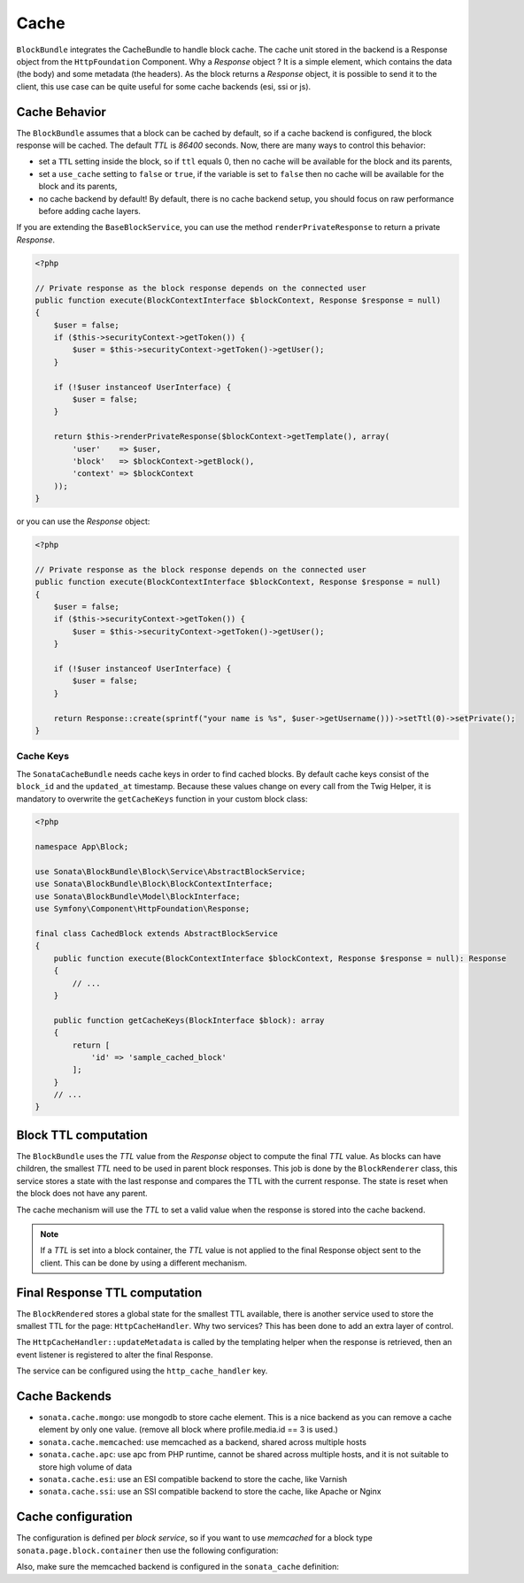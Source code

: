 .. index::
    single: Cache
    single: Behavior
    single: Backend

Cache
=====

``BlockBundle`` integrates the CacheBundle to handle block cache. The cache unit stored in the backend is a Response object from the ``HttpFoundation`` Component.
Why a `Response` object ? It is a simple element, which contains the data (the body) and some metadata (the headers).
As the block returns a `Response` object, it is possible to send it to the client, this use case can be quite useful for some cache backends (esi, ssi or js).

Cache Behavior
~~~~~~~~~~~~~~

The ``BlockBundle`` assumes that a block can be cached by default, so if a cache backend is configured, the block response will be cached.
The default `TTL` is `86400` seconds. Now, there are many ways to control this behavior:

* set a ``TTL`` setting inside the block, so if ``ttl`` equals 0, then no cache will be available for the block and its parents,
* set a ``use_cache`` setting to ``false`` or ``true``, if the variable is set to ``false`` then no cache will be available for the block and its parents,
* no cache backend by default! By default, there is no cache backend setup, you should focus on raw performance before adding cache layers.

If you are extending the ``BaseBlockService``, you can use the method ``renderPrivateResponse`` to return a private `Response`.

.. code-block:: php

    <?php

    // Private response as the block response depends on the connected user
    public function execute(BlockContextInterface $blockContext, Response $response = null)
    {
        $user = false;
        if ($this->securityContext->getToken()) {
            $user = $this->securityContext->getToken()->getUser();
        }

        if (!$user instanceof UserInterface) {
            $user = false;
        }

        return $this->renderPrivateResponse($blockContext->getTemplate(), array(
            'user'    => $user,
            'block'   => $blockContext->getBlock(),
            'context' => $blockContext
        ));
    }

or you can use the `Response` object:

.. code-block:: php

    <?php

    // Private response as the block response depends on the connected user
    public function execute(BlockContextInterface $blockContext, Response $response = null)
    {
        $user = false;
        if ($this->securityContext->getToken()) {
            $user = $this->securityContext->getToken()->getUser();
        }

        if (!$user instanceof UserInterface) {
            $user = false;
        }

        return Response::create(sprintf("your name is %s", $user->getUsername()))->setTtl(0)->setPrivate();
    }

Cache Keys
::::::::::

The ``SonataCacheBundle`` needs cache keys in order to find cached blocks.
By default cache keys consist of the ``block_id`` and the ``updated_at``
timestamp. Because these values change on every call from the Twig Helper,
it is mandatory to overwrite the ``getCacheKeys`` function in your custom block class:

.. code-block:: php

    <?php

    namespace App\Block;
    
    use Sonata\BlockBundle\Block\Service\AbstractBlockService;
    use Sonata\BlockBundle\Block\BlockContextInterface;
    use Sonata\BlockBundle\Model\BlockInterface;
    use Symfony\Component\HttpFoundation\Response;

    final class CachedBlock extends AbstractBlockService
    {
        public function execute(BlockContextInterface $blockContext, Response $response = null): Response
        {
            // ...
        }

        public function getCacheKeys(BlockInterface $block): array
        {
            return [
                'id' => 'sample_cached_block'
            ];
        }
        // ...
    }

Block TTL computation
~~~~~~~~~~~~~~~~~~~~~

The ``BlockBundle`` uses the `TTL` value from the `Response` object to compute the final `TTL` value. As blocks can have children, the smallest `TTL` need to be used in parent block responses.
This job is done by the ``BlockRenderer`` class, this service stores a state with the last response and compares the TTL with the current response.
The state is reset when the block does not have any parent.

The cache mechanism will use the `TTL` to set a valid value when the response is stored into the cache backend.

.. note::

    If a `TTL` is set into a block container, the `TTL` value is not applied to the final Response object sent to the client.
    This can be done by using a different mechanism.

Final Response TTL computation
~~~~~~~~~~~~~~~~~~~~~~~~~~~~~~

The ``BlockRendered`` stores a global state for the smallest TTL available, there is another service used to store the smallest
TTL for the page: ``HttpCacheHandler``. Why two services? This has been done to add an extra layer of control.

The ``HttpCacheHandler::updateMetadata`` is called by the templating helper when the response is retrieved, then an event listener is registered to alter the final Response.

The service can be configured using the ``http_cache_handler`` key.

.. configuration-block::

    .. code-block:: yaml

        # app/config/config.yml

        sonata_block:
            http_cache:
                handler: sonata.block.cache.handler.noop    # no cache alteration
                handler: sonata.block.cache.handler.default # default value
                listener: true                              # default to true, register or not the event listener to alter the final response

Cache Backends
~~~~~~~~~~~~~~

* ``sonata.cache.mongo``: use mongodb to store cache element. This is a nice backend as you can remove a cache element by
  only one value. (remove all block where profile.media.id == 3 is used.)
* ``sonata.cache.memcached``: use memcached as a backend, shared across multiple hosts
* ``sonata.cache.apc``: use apc from PHP runtime, cannot be shared across multiple hosts, and it is not suitable to store high volume of data
* ``sonata.cache.esi``: use an ESI compatible backend to store the cache, like Varnish
* ``sonata.cache.ssi``: use an SSI compatible backend to store the cache, like Apache or Nginx

Cache configuration
~~~~~~~~~~~~~~~~~~~

The configuration is defined per `block service`, so if you want to use `memcached` for a block type ``sonata.page.block.container`` then use the following configuration:

.. configuration-block::

    .. code-block:: yaml

        # app/config/config.yml

        sonata_block:
            blocks:
                sonata.page.block.container:
                    cache: sonata.cache.memcached

Also, make sure the memcached backend is configured in the ``sonata_cache`` definition:

.. configuration-block::

    .. code-block:: yaml

        sonata_cache:
            caches:
                memcached:
                    prefix: test     # prefix to ensure there is no clash between instances
                    servers:
                        - {host: 127.0.0.1, port: 11211, weight: 0}
